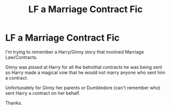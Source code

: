 #+TITLE: LF a Marriage Contract Fic

* LF a Marriage Contract Fic
:PROPERTIES:
:Author: varrsar
:Score: 10
:DateUnix: 1569118510.0
:DateShort: 2019-Sep-22
:FlairText: What's That Fic?
:END:
I'm trying to remember a Harry/Ginny story that involved Marriage Law/Contracts.

Ginny was pissed at Harry for all the betrothal contracts he was being sent so Harry made a magical vow that he would not marry anyone who sent him a contract.

Unfortunately for Ginny her parents or Dumbledore (can't remember who) sent Harry a contract on her behalf.

Thanks.

